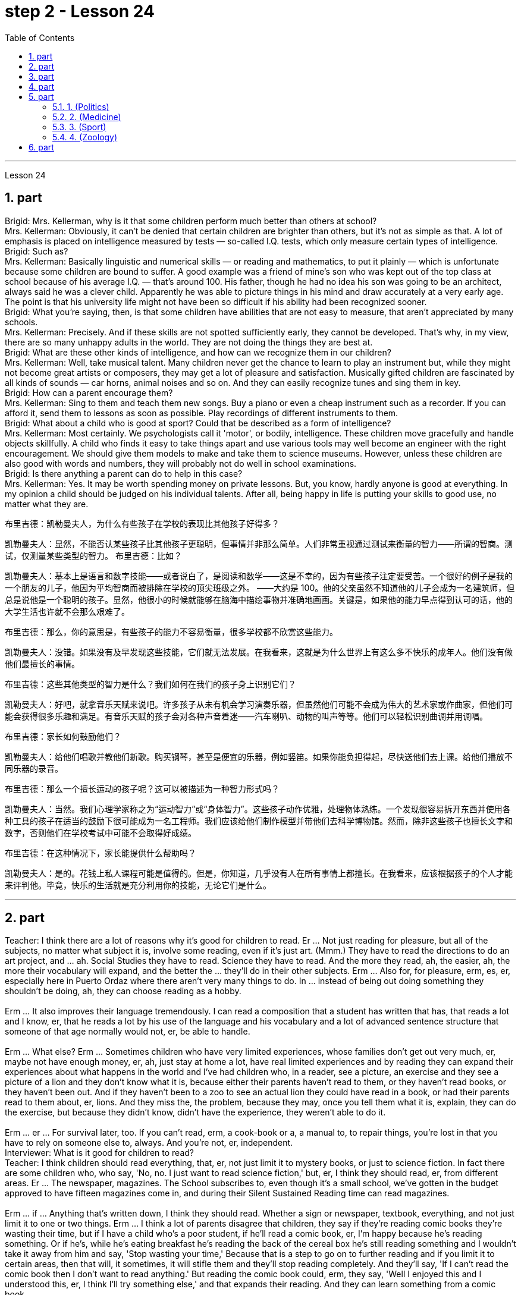 
= step 2 - Lesson 24
:toc:
:sectnums:

---



Lesson 24 +

== part


Brigid: Mrs. Kellerman, why is it that some children perform much better than others at school? +
Mrs. Kellerman: Obviously, it can't be denied that certain children are brighter than others, but it's not as simple as that. A lot of emphasis is placed on intelligence measured by tests — so-called I.Q. tests, which only measure certain types of intelligence. +
Brigid: Such as? +
Mrs. Kellerman: Basically linguistic and numerical skills — or reading and mathematics, to put it plainly — which is unfortunate because some children are bound to suffer. A good example was a friend of mine's son who was kept out of the top class at school because of his average I.Q. — that's around 100. His father, though he had no idea his son was going to be an architect, always said he was a clever child. Apparently he was able to picture things in his mind and draw accurately at a very early age. The point is that his university life might not have been so difficult if his ability had been recognized sooner. +
Brigid: What you're saying, then, is that some children have abilities that are not easy to measure, that aren't appreciated by many schools. +
Mrs. Kellerman: Precisely. And if these skills are not spotted sufficiently early, they cannot be developed. That's why, in my view, there are so many unhappy adults in the world. They are not doing the things they are best at. +
Brigid: What are these other kinds of intelligence, and how can we recognize them in our children? +
Mrs. Kellerman: Well, take musical talent. Many children never get the chance to learn to play an instrument but, while they might not become great artists or composers, they may get a lot of pleasure and satisfaction. Musically gifted children are fascinated by all kinds of sounds — car horns, animal noises and so on. And they can easily recognize tunes and sing them in key. +
Brigid: How can a parent encourage them? +
Mrs. Kellerman: Sing to them and teach them new songs. Buy a piano or even a cheap instrument such as a recorder. If you can afford it, send them to lessons as soon as possible. Play recordings of different instruments to them. +
Brigid: What about a child who is good at sport? Could that be described as a form of intelligence? +
Mrs. Kellerman: Most certainly. We psychologists call it 'motor', or bodily, intelligence. These children move gracefully and handle objects skillfully. A child who finds it easy to take things apart and use various tools may well become an engineer with the right encouragement. We should give them models to make and take them to science museums. However, unless these children are also good with words and numbers, they will probably not do well in school examinations. +
Brigid: Is there anything a parent can do to help in this case? +
Mrs. Kellerman: Yes. It may be worth spending money on private lessons. But, you know, hardly anyone is good at everything. In my opinion a child should be judged on his individual talents. After all, being happy in life is putting your skills to good use, no matter what they are.

布里吉德：凯勒曼夫人，为什么有些孩子在学校的表现比其他孩子好得多？

凯勒曼夫人：显然，不能否认某些孩子比其他孩子更聪明，但事情并非那么简单。人们非常重视通过测试来衡量的智力——所谓的智商。测试，仅测量某些类型的智力。
  布里吉德：比如？

凯勒曼夫人：基本上是语言和数字技能——或者说白了，是阅读和数学——这是不幸的，因为有些孩子注定要受苦。一个很好的例子是我的一个朋友的儿子，他因为平均智商而被排除在学校的顶尖班级之外。 ——大约是 100。他的父亲虽然不知道他的儿子会成为一名建筑师，但总是说他是一个聪明的孩子。显然，他很小的时候就能够在脑海中描绘事物并准确地画画。关键是，如果他的能力早点得到认可的话，他的大学生活也许就不会那么艰难了。

布里吉德：那么，你的意思是，有些孩子的能力不容易衡量，很多学校都不欣赏这些能力。

凯勒曼夫人：没错。如果没有及早发现这些技能，它们就无法发展。在我看来，这就是为什么世界上有这么多不快乐的成年人。他们没有做他们最擅长的事情。

布里吉德：这些其他类型的智力是什么？我们如何在我们的孩子身上识别它们？

凯勒曼夫人：好吧，就拿音乐天赋来说吧。许多孩子从未有机会学习演奏乐器，但虽然他们可能不会成为伟大的艺术家或作曲家，但他们可能会获得很多乐趣和满足。有音乐天赋的孩子会对各种声音着迷——汽车喇叭、动物的叫声等等。他们可以轻松识别曲调并用调唱。

布里吉德：家长如何鼓励他们？

凯勒曼夫人：给他们唱歌并教他们新歌。购买钢琴，甚至是便宜的乐器，例如竖笛。如果你能负担得起，尽快送他们去上课。给他们播放不同乐器的录音。

布里吉德：那么一个擅长运动的孩子呢？这可以被描述为一种智力形式吗？

凯勒曼夫人：当然。我们心理学家称之为“运动智力”或“身体智力”。这些孩子动作优雅，处理物体熟练。一个发现很容易拆开东西并使用各种工具的孩子在适当的鼓励下很可能成为一名工程师。我们应该给他们制作模型并带他们去科学博物馆。然而，除非这些孩子也擅长文字和数字，否则他们在学校考试中可能不会取得好成绩。

布里吉德：在这种情况下，家长能提供什么帮助吗？

凯勒曼夫人：是的。花钱上私人课程可能是值得的。但是，你知道，几乎没有人在所有事情上都擅长。在我看来，应该根据孩子的个人才能来评判他。毕竟，快乐的生活就是充分利用你的技能，无论它们是什么。


---

== part

Teacher: I think there are a lot of reasons why it's good for children to read. Er ... Not just reading for pleasure, but all of the subjects, no matter what subject it is, involve some reading, even if it's just art. (Mmm.) They have to read the directions to do an art project, and ... ah. Social Studies they have to read. Science they have to read. And the more they read, ah, the easier, ah, the more their vocabulary will expand, and the better the ... they'll do in their other subjects. Erm ... Also for, for pleasure, erm, es, er, especially here in Puerto Ordaz where there aren't very many things to do. In ... instead of being out doing something they shouldn't be doing, ah, they can choose reading as a hobby. +
 +
Erm ... It also improves their language tremendously. I can read a composition that a student has written that has, that reads a lot and I know, er, that he reads a lot by his use of the language and his vocabulary and a lot of advanced sentence structure that someone of that age normally would not, er, be able to handle. +
 +
Erm ... What else? Erm ... Sometimes children who have very limited experiences, whose families don't get out very much, er, maybe not have enough money, er, ah, just stay at home a lot, have real limited experiences and by reading they can expand their experiences about what happens in the world and I've had children who, in a reader, see a picture, an exercise and they see a picture of a lion and they don't know what it is, because either their parents haven't read to them, or they haven't read books, or they haven't been out. And if they haven't been to a zoo to see an actual lion they could have read in a book, or had their parents read to them about, er, lions. And they miss the, the problem, because they may, once you tell them what it is, explain, they can do the exercise, but because they didn't know, didn't have the experience, they weren't able to do it. +
 +
Erm ... er ... For survival later, too. If you can't read, erm, a cook-book or a, a manual to, to repair things, you're lost in that you have to rely on someone else to, always. And you're not, er, independent. +
Interviewer: What is it good for children to read? +
Teacher: I think children should read everything, that, er, not just limit it to mystery books, or just to science fiction. In fact there are some children who, who say, 'No, no. I just want to read science fiction,' but, er, I think they should read, er, from different areas. Er ... The newspaper, magazines. The School subscribes to, even though it's a small school, we've gotten in the budget approved to have fifteen magazines come in, and during their Silent Sustained Reading time can read magazines. +
 +
Erm ... if ... Anything that's written down, I think they should read. Whether a sign or newspaper, textbook, everything, and not just limit it to one or two things. Erm ... I think a lot of parents disagree that children, they say if they're reading comic books they're wasting their time, but if I have a child who's a poor student, if he'll read a comic book, er, I'm happy because he's reading something. Or if he's, while he's eating breakfast he's reading the back of the cereal box he's still reading something and I wouldn't take it away from him and say, 'Stop wasting your time,' Because that is a step to go on to further reading and if you limit it to certain areas, then that will, it sometimes, it will stifle them and they'll stop reading completely. And they'll say, 'If I can't read the comic book then I don't want to read anything.' But reading the comic book could, erm, they say, 'Well I enjoyed this and I understood this, er, I think I'll try something else,' and that expands their reading. And they can learn something from a comic book. +
 +
Erm ... It's also important, erm, if a student, if, a lot of the kids want to play games and they don't, it's a new game they don't know how to play, if they can't read the instructions, then they won't be able to play the game. Or, if they have a new toy, erm, if they can't read the instructions, they could possibly break the toy, and, by not learning how to use it properly.
 +

师：我认为读书对孩子有好处有很多原因。呃……​不仅仅是为了消遣而读书，所有的学科，无论是什么学科，都涉及一些阅读，即使它只是艺术。 （嗯。）他们必须阅读说明才能完成艺术项目，并且……​啊。他们必须阅读社会研究。他们必须阅读科学。他们读得越多，啊，就越容易，啊，他们的词汇量就会扩大，而且……他们在其他科目上的表现就越好。呃……​也是为了，为了快乐，呃，es，呃，尤其是在奥尔达斯港，那里没什么可做的。在......​而不是出去做一些他们不应该做的事情，啊，他们可以选择读书作为一种爱好。


嗯……​这也极大地提高了他们的语言水平。我可以阅读一个学生写的一篇作文，该作文读了很多内容，我知道，呃，他通过使用语言和词汇以及那个年龄段的人通常会使用的许多高级句子结构来读了很多内容不会，呃，能够处理。


嗯……还有什么？呃…​有时候孩子的经历非常有限，他们的家人不怎么出去，呃，可能没有足够的钱，呃，啊，只是经常呆在家里，经历确实有限，通过阅读他们可以扩展他们对世界上发生的事情的经历，我有一些孩子，他们在阅读器中看到一张图片，一个练习，他们看到一张狮子的图片，但他们不知道那是什么，因为他们的父母都没有。没有给他们读书，或者他们没有读书，或者他们没有出去。如果他们没有去过动物园看到真正的狮子，他们可以在书上读到，或者让他们的父母给他们读关于，呃，狮子的故事。他们错过了这个问题，因为他们可能，一旦你告诉他们这是什么，解释一下，他们可以做练习，但因为他们不知道，没有经验，他们无法做它。


呃……呃……也是为了以后的生存。如果你不能阅读烹饪书或修理东西的手册，那么你就会迷失方向，因为你必须始终依赖别人。而且你不是，呃，独立的。

记者：孩子读书有什么好处？

师：我觉得孩子应该什么都读，呃，不只是局限于悬疑小说，或者只是科幻小说。事实上，有些孩子会说：‘不，不。我只是想读科幻小说，但是，呃，我认为他们应该读，呃，来自不同领域的书。呃……报纸、杂志。学校订阅了，虽然是一所小学校，但我们已经在预算中批准了十五本杂志进来，在他们的默读时间里可以阅读杂志。


呃……如果……任何写下来的东西，我认为他们应该阅读。无论是标牌还是报纸、教科书，应有尽有，而不仅仅局限于一两件事。嗯……我想很多家长不同意孩子们的说法，他们说如果他们读漫画书，他们就是在浪费时间，但如果我有一个孩子是一个差生，如果他会读漫画书，呃，我很高兴，因为他正在读一些东西。或者，如果他正在吃早餐，他正在读麦片盒的背面，他仍在读一些东西，我不会把它从他手中夺走并说，“别浪费你的时间了”，因为这是继续前进的一步阅读，如果你将其限制在某些区域，那么有时，它会扼杀他们，他们会完全停止阅读。他们会说，“如果我看不懂漫画书，那么我就不想读任何东西。”但是阅读漫画书可以，呃，他们说，“好吧，我喜欢这个，我理解这个，呃，我想我会尝试别的东西，”这扩大了他们的阅读范围。他们可以从漫画书中学到一些东西。


呃……这也很重要，呃，如果一个学生，如果，很多孩子想玩游戏，但他们不想玩，这是一个新游戏，他们不知道怎么玩，如果他们看不懂游戏规则说明，然后他们将无法玩游戏。或者，如果他们有一个新玩具，呃，如果他们无法阅读说明，他们可能会损坏玩具，并且不学习如何正确使用它。

---

== part

Ever since you started to school, and perhaps before, you have been given tests. One type of test you have probably taken is an intelligence test, a test designed to determine your ability to learn or your ability to change behavior on the basis of experience. +
 +
It is not just test-givers who make judgements about intelligence, however. Most of us make educated guesses or inferences about how smart or intelligent a person is from the way he does certain things. We usually call people intelligent if they learn quickly, know answers to a lot of questions, and can solve difficult problems. When a psychologist studies intelligence, there are many questions that he wants to answer. But the first question he must ask is: What is intelligence? +
 +
Most people think of intelligence as one ability. We say, "Ann is smart". But is intelligence really that simple? Is it only one ability? In trying to understand these questions, it might be helpful to look at athletic ability. If Mitch is a good basketball player, do we say that he is a good athlete? What if he is poor in baseball? What if he can't play football? Even if a person is good at sports, is he equally good in all of them? +
 +
This is the same kind of problem we have when we ask, "What is intelligence?" What if Estelle is very good in math, but very poor in spelling? Is she intelligent or unintelligent? Maybe there is not just one kind of intelligence, but several different kinds. You probably know people who are very good in some subjects, but not good in others, and it is likely that you are the same way. You find some subjects easier than others and you do better in them. Most people are like that — they are not equally good in everything. +
 +
In trying to understand the nature of intelligence, a psychologist tries to find out how various abilities are related to each other. To do this, he devises intelligence tests which have several parts — each part measuring a different ability. The kinds of abilities that these tests measure include: +
 +
1. How well words can be defined and understood; +
 +
2. How well arithmetic problems can be done; +
 +
3. How well facts can be remembered. +
 +
Are these abilities related to each other? If a student is good at solving arithmetic problems, will he also be good at remembering facts? If he can define and understand a lot of words, will he also be good in arithmetic? To find the answers to these questions, the psychologist correlates the scores from each part of the test. A correlation is a mathematical way of finding out if these abilities are related to each other. If two abilities are correlated, it means that if you are good at one, you will probably be good at the other — or, if you are poor at one, you will probably be poor at the other. When two abilities are not correlated, it means that they are not related to each other — they do not go together. It means that being good at one has nothing to do with being good at another. For example, success in mathematics is not correlated with success in playing baseball. Some people who are good baseball players are good in math — others are not. +
 +
Think of all the mental and athletic abilities shown by your friends and schoolmates. Can you think of some abilities and skills that seem highly correlated? Can you think of some abilities which do not seem to be correlated? Why do you think some abilities are correlated and others are not?
 +


自从你上学以来，也许是在上学之前，你就一直在接受测试。您可能参加过的一种测试是智力测试，该测试旨在确定您的学习能力或根据经验改变行为的能力。


然而，不仅仅是测试者对智力做出判断。我们大多数人都会根据一个人做某些事情的方式对他的聪明程度做出有根据的猜测或推断。如果人们学得很快，知道很多问题的答案，并且能够解决困难的问题，我们通常称他们为聪明人。当心理学家研究智力时，他想要回答很多问题。但他必须问的第一个问题是：什么是智力？


大多数人认为智力是一种能力。我们说，“安很聪明”。但智能真的那么简单吗？难道只有一种能力吗？在试图理解这些问题时，了解运动能力可能会有所帮助。如果米奇是一名优秀的篮球运动员，我们是否可以说他是一名优秀的运动员？如果他棒球不好怎么办？如果他不能踢足球怎么办？即使一个人擅长运动，他在所有运动上都同样擅长吗？


当我们问“什么是智力？”时，我们会遇到同样的问题。如果埃斯特尔数学很好，但拼写很差怎么办？她是聪明还是不聪明？也许智力不只是一种，而是几种不同的。您可能认识一些人，他们在某些科目上非常擅长，但在其他科目上却表现不佳，而且您很可能也是如此。你发现有些科目比其他科目更容易，而且你在这些科目上做得更好。大多数人都是这样——他们并不是在所有事情上都同样优秀。


在试图理解智力的本质时，心理学家试图找出各种能力之间的相互关系。为此，他设计了由多个部分组成的智力测试——每个部分测量不同的能力。这些测试衡量的能力类型包括：


1. 词语的定义和理解程度如何；


2. 算术题能做得多好；


3. 事实的记忆程度如何。


这些能力彼此相关吗？如果一个学生擅长解决算术问题，他也会擅长记住事实吗？如果他能定义和理解很多单词，他的算术也会好吗？为了找到这些问题的答案，心理学家将测试每个部分的分数关联起来。相关性是一种找出这些能力是否相互关联的数学方法。如果两种能力是相关的，这意味着如果你擅长一种能力，你可能会擅长另一种能力，或者，如果你不擅长一种能力，你可能会不擅长另一种能力。当两种能力不相关时，就意味着它们彼此不相关——它们不会同时出现。这意味着擅长一件事与擅长另一件事无关。例如，数学上的成功与打棒球上的成功并不相关。有些优秀的棒球运动员擅长数学，而另一些人则不然。


想想你的朋友和同学所表现出的所有智力和运动能力。你能想到一些看起来高度相关的能力和技能吗？你能想到一些看似不相关的能力吗？为什么你认为有些能力是相关的，而另一些则不是？

---

== part

There are many factors to keep in mind about intelligence tests. It is especially important to realize that intelligence tests measure how well you do at the time you take the test, but not how well you could do. There are many reasons why a student might not do well on a test in school. A person may do poorly on an intelligence test because he did not have a proper education and not because he is stupid. Also, some of the problems and questions of intelligence tests are not fair to certain groups of people. +
 +
For example, suppose that the problems and questions on a test are about ice cream cones, baseball, automobiles and hot dogs. How would a student from another country, where these things do not exist, do on this test? Could he do as well as an average American boy? What if you took an intelligence test which asked questions about the hibachi, tempura and saki? Any Japanese boy could answer these questions, but you probably couldn't. Does this mean that you are not intelligent? No matter how intelligent a person is, he will not be able to answer questions about things he has never seen or heard of. When a test has a lot of "unfair" questions, do the results tell us much about a person's intelligence? Why not? +
 +
Some questions would be "unfair" to almost all American test takers. How can you tell if a test question is "unfair"? Here is one to consider: Which of the following four musical instruments is different from the others in an important way: VIOLIN, SITAR, KOTO, TRUMPET. +
 +
What makes this question unfair to most American boys and girls is that two of the four words are from foreign languages. The test taker has no way of knowing what they mean. Therefore, if you don't know what a word means, how can you decide that it is, or is not, different from the other words? +
 +
The same question can be made into a fair intelligence-test question. It can be done very easily by adding pictures next to each word and asking the question again. +
 +
To find out if the question without pictures is "unfair", ask people to answer it. Do not let them see the picture next to each word. Ask them why they gave the answer they did. Now show them the question with the pictures. Do the people who are questioned give correct answers more frequently the first time, without pictures, or the second time, with pictures? +
 +
In what ways do the pictures help people answer the question? Is it true that the question without pictures is "unfair" and the one with pictures is "fair"? Can you think of a question that would be fair to boys and girls all over the world? Intelligence is partly measured by the ability to put information together and use it to answer questions. How does this apply to the question on musical instruments? Can the most intelligent person you know answer this question: What colour hair does each author of this book have?

关于智力测试有很多因素需要牢记。尤其重要的是要认识到，智力测试衡量的是您参加测试时的表现，而不是您可以做得如何。学生在学校考试中表现不佳的原因有很多。一个人在智力测试中表现不佳可能是因为他没有受过适当的教育，而不是因为他愚蠢。另外，智力测试的一些问题和问题对于某些人群来说并不公平。


例如，假设测试中的问题和问题是关于冰淇淋甜筒、棒球、汽车和热狗。一个来自其他国家的学生，如果这些东西不存在的话，在这个测试中会表现如何？他能像普通美国男孩一样出色吗？如果你参加了一项智力测试，询问有关火盆、天妇罗和清酒的问题，结果会怎样呢？任何日本男孩都能回答这些问题，但你可能不能。这是否意味着你不聪明？一个人无论多么聪明，他都无法回答他从未见过或听说过的事物的问题。当测试有很多“不公平”的问题时，结果能告诉我们很多关于一个人的智力吗？为什么不？


有些问题对几乎所有美国考生来说都是“不公平的”。如何判断测试问题是否“不公平”？这里有一个需要考虑的问题：以下四种乐器中哪一种与其他乐器有重要的不同：小提琴、西塔琴、古筝、小号。


这个问题对大多数美国男孩和女孩不公平的是，这四个单词中有两个来自外语。考生无法知道它们的意思。因此，如果你不知道一个词的含义，你如何判断它与其他词有什么不同呢？


同样的问题可以做成一道公平的智力测试题。通过在每个单词旁边添加图片并再次询问问题，可以非常轻松地完成此操作。


要了解没有图片的问题是否“不公平”，请人们回答。不要让他们看到每个单词旁边的图片。问他们为什么给出这样的答案。现在用图片向他们展示问题。被提问者第一次没有图片时给出正确答案的频率更高，还是第二次有图片时给出正确答案的频率更高？


图片以什么方式帮助人们回答问题？难道真的没有图片的问题是“不公平”而有图片的问题是“公平”吗？你能想出一个对全世界男孩和女孩都公平的问题吗？智力在一定程度上是通过将信息组合在一起并用它来回答问题的能力来衡量的。这如何适用于乐器问题？你认识的最聪明的人能回答这个问题：这本书的每位作者的头发是什么颜色的？

---

== part

==== 1. (Politics) +

When a party is elected to Parliament in Britain it may not stay in power for more than five years without calling an election. But — now this is an important point — the Prime Minister may 'go to the country', that's to say call an election at any time before the five years are up. This is important because it gives the Prime Minister in Britain a lot of power — he can choose the best time to have an election for his own party. In many other countries the timing of an election is fixed — it must take place on a certain date every four years, or whatever, and this means that in these countries the President or Prime Minister cannot choose the most convenient time for himself, the way a British Prime Minister can. +


（政治） +
在英国，当一个政党当选为议会议员时，如果不举行选举，它的执政时间可能不会超过五年。但是——现在这是很重要的一点——总理可以“下乡”，也就是说在五年期满之前随时召集选举。这很重要，因为它赋予英国首相很大的权力——他可以选择为自己的政党举行选举的最佳时机。在许多其他国家，选举的时间是固定的——必须每四年在某个特定日期举行一次，或者以其他方式举行，这意味着在这些国家，总统或总理无法选择自己最方便的时间，英国首相可以。

==== 2. (Medicine) +

One of the most dramatic examples of the effect of advances in medical knowledge is the building of the Panama Canal. In 1881 work was started on this canal under the supervision of De Lesseps, the Frenchman who built the Suez Canal. The project had to be abandoned after mosquito-borne diseases of yellow fever and malaria had claimed 16,000 victims among the workers. At the beginning of this century, the area was made healthy by spraying the breeding waters of the mosquitoes with petroleum. Work was able to be started again and the canal was finished in 1914. +


（医学） +
医学知识进步的影响最引人注目的例子之一是巴拿马运河的修建。 1881 年，在修建苏伊士运河的法国人德莱赛的监督下，这条运河的工程开始了。在黄热病和疟疾等蚊媒疾病导致 16,000 名工人死亡后，该项目不得不放弃。本世纪初，通过向蚊子的繁殖水域喷洒石油，该地区变得健康。工程得以重新开始，运河于 1914 年竣工。

==== 3. (Sport) +

By the way, since we have mentioned the Olympic Games, you may be interested to know the following curious fact about the ancient Olympic Games as compared to the Modern Olympics. The ancient games were held every four years without interruption for over 1,000 years. The modern games have already been cancelled three times, in 1916, 1940 and 1944, because of world wars. +

（运动） +
顺便说一句，既然我们提到了奥运会，您可能有兴趣了解以下关于古代奥运会与现代奥运会相比的有趣事实。古代运动会每四年举行一次，从未间断，已有一千多年历史。由于世界大战，现代奥运会已经在1916年、1940年和1944年三次被取消。

==== 4. (Zoology) +

Although it is not strictly speaking relevant to our topic, perhaps I might say something about sharks since they are in the news quite a lot these days. Sharks have got a very bad reputation and probably most people think that all sharks are killers. This is not the case. In fact, the largest sharks of all, I mean the Whale Shark and the Basking Shark, are usually harmless to man.

（动物学） +
虽然严格来说这与我们的主题无关，但也许我可以说一些关于鲨鱼的事情，因为这些天它们经常出现在新闻中。鲨鱼的名声很坏，可能大多数人都认为所有的鲨鱼都是杀手。不是这种情况。事实上，最大的鲨鱼，我指的是鲸鲨和姥鲨，通常对人类无害。



---

== part

Moon River +

Moon river wider than a mile +
 I'm crossing you in style some day +
 Old dream maker +
 You heart breaker +
 Whenever you're going +
 I'm going your way +
 Two drifters, off to see the world +
 There's such a lot of world to see +
 We're after the same rainbow's end +
 Waiting round the bend +
 My Huckleberry friend +
 Moon river and me

月亮河

月亮河宽一英里多

有一天我会优雅地遇见你
  老造梦者
  你让心碎
  每当你要去的时候

我要走你的路

两个漂流者，去看看世界

有这么多的世界可以看

我们追寻同一条彩虹的尽头

拐弯处等待
  我的哈克贝利朋友

月亮河和我
---

